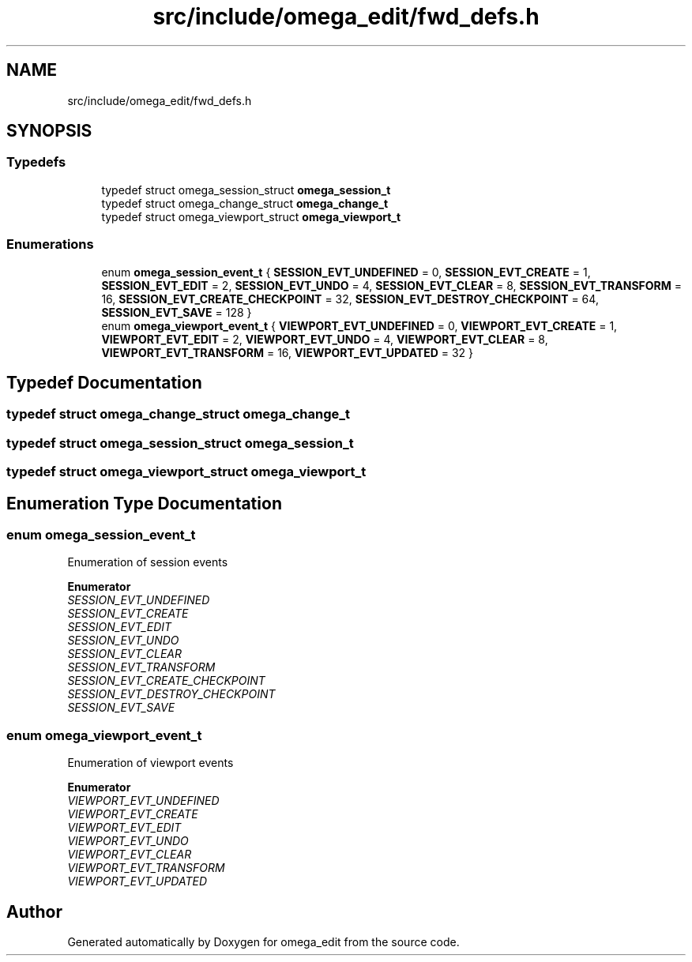 .TH "src/include/omega_edit/fwd_defs.h" 3 "Thu Mar 3 2022" "Version 0.8.1" "omega_edit" \" -*- nroff -*-
.ad l
.nh
.SH NAME
src/include/omega_edit/fwd_defs.h
.SH SYNOPSIS
.br
.PP
.SS "Typedefs"

.in +1c
.ti -1c
.RI "typedef struct omega_session_struct \fBomega_session_t\fP"
.br
.ti -1c
.RI "typedef struct omega_change_struct \fBomega_change_t\fP"
.br
.ti -1c
.RI "typedef struct omega_viewport_struct \fBomega_viewport_t\fP"
.br
.in -1c
.SS "Enumerations"

.in +1c
.ti -1c
.RI "enum \fBomega_session_event_t\fP { \fBSESSION_EVT_UNDEFINED\fP = 0, \fBSESSION_EVT_CREATE\fP = 1, \fBSESSION_EVT_EDIT\fP = 2, \fBSESSION_EVT_UNDO\fP = 4, \fBSESSION_EVT_CLEAR\fP = 8, \fBSESSION_EVT_TRANSFORM\fP = 16, \fBSESSION_EVT_CREATE_CHECKPOINT\fP = 32, \fBSESSION_EVT_DESTROY_CHECKPOINT\fP = 64, \fBSESSION_EVT_SAVE\fP = 128 }"
.br
.ti -1c
.RI "enum \fBomega_viewport_event_t\fP { \fBVIEWPORT_EVT_UNDEFINED\fP = 0, \fBVIEWPORT_EVT_CREATE\fP = 1, \fBVIEWPORT_EVT_EDIT\fP = 2, \fBVIEWPORT_EVT_UNDO\fP = 4, \fBVIEWPORT_EVT_CLEAR\fP = 8, \fBVIEWPORT_EVT_TRANSFORM\fP = 16, \fBVIEWPORT_EVT_UPDATED\fP = 32 }"
.br
.in -1c
.SH "Typedef Documentation"
.PP 
.SS "typedef struct omega_change_struct \fBomega_change_t\fP"

.SS "typedef struct omega_session_struct \fBomega_session_t\fP"

.SS "typedef struct omega_viewport_struct \fBomega_viewport_t\fP"

.SH "Enumeration Type Documentation"
.PP 
.SS "enum \fBomega_session_event_t\fP"
Enumeration of session events 
.PP
\fBEnumerator\fP
.in +1c
.TP
\fB\fISESSION_EVT_UNDEFINED \fP\fP
.TP
\fB\fISESSION_EVT_CREATE \fP\fP
.TP
\fB\fISESSION_EVT_EDIT \fP\fP
.TP
\fB\fISESSION_EVT_UNDO \fP\fP
.TP
\fB\fISESSION_EVT_CLEAR \fP\fP
.TP
\fB\fISESSION_EVT_TRANSFORM \fP\fP
.TP
\fB\fISESSION_EVT_CREATE_CHECKPOINT \fP\fP
.TP
\fB\fISESSION_EVT_DESTROY_CHECKPOINT \fP\fP
.TP
\fB\fISESSION_EVT_SAVE \fP\fP
.SS "enum \fBomega_viewport_event_t\fP"
Enumeration of viewport events 
.PP
\fBEnumerator\fP
.in +1c
.TP
\fB\fIVIEWPORT_EVT_UNDEFINED \fP\fP
.TP
\fB\fIVIEWPORT_EVT_CREATE \fP\fP
.TP
\fB\fIVIEWPORT_EVT_EDIT \fP\fP
.TP
\fB\fIVIEWPORT_EVT_UNDO \fP\fP
.TP
\fB\fIVIEWPORT_EVT_CLEAR \fP\fP
.TP
\fB\fIVIEWPORT_EVT_TRANSFORM \fP\fP
.TP
\fB\fIVIEWPORT_EVT_UPDATED \fP\fP
.SH "Author"
.PP 
Generated automatically by Doxygen for omega_edit from the source code\&.
